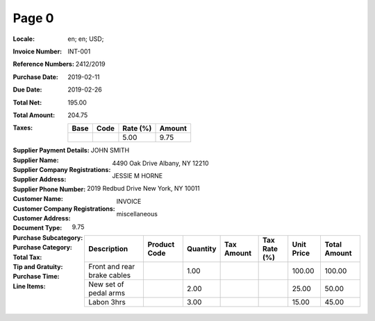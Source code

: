 Page 0
------
:Locale: en; en; USD;
:Invoice Number: INT-001
:Reference Numbers: 2412/2019
:Purchase Date: 2019-02-11
:Due Date: 2019-02-26
:Total Net: 195.00
:Total Amount: 204.75
:Taxes:
  +---------------+--------+----------+---------------+
  | Base          | Code   | Rate (%) | Amount        |
  +===============+========+==========+===============+
  |               |        | 5.00     | 9.75          |
  +---------------+--------+----------+---------------+
:Supplier Payment Details:
:Supplier Name: JOHN SMITH
:Supplier Company Registrations:
:Supplier Address: 4490 Oak Drive Albany, NY 12210
:Supplier Phone Number:
:Customer Name: JESSIE M HORNE
:Customer Company Registrations:
:Customer Address: 2019 Redbud Drive New York, NY 10011
:Document Type: INVOICE
:Purchase Subcategory:
:Purchase Category: miscellaneous
:Total Tax: 9.75
:Tip and Gratuity:
:Purchase Time:
:Line Items:
  +--------------------------------------+----------------------+----------+------------+--------------+------------+--------------+
  | Description                          | Product Code         | Quantity | Tax Amount | Tax Rate (%) | Unit Price | Total Amount |
  +======================================+======================+==========+============+==============+============+==============+
  | Front and rear brake cables          |                      | 1.00     |            |              | 100.00     | 100.00       |
  +--------------------------------------+----------------------+----------+------------+--------------+------------+--------------+
  | New set of pedal arms                |                      | 2.00     |            |              | 25.00      | 50.00        |
  +--------------------------------------+----------------------+----------+------------+--------------+------------+--------------+
  | Labon 3hrs                           |                      | 3.00     |            |              | 15.00      | 45.00        |
  +--------------------------------------+----------------------+----------+------------+--------------+------------+--------------+
